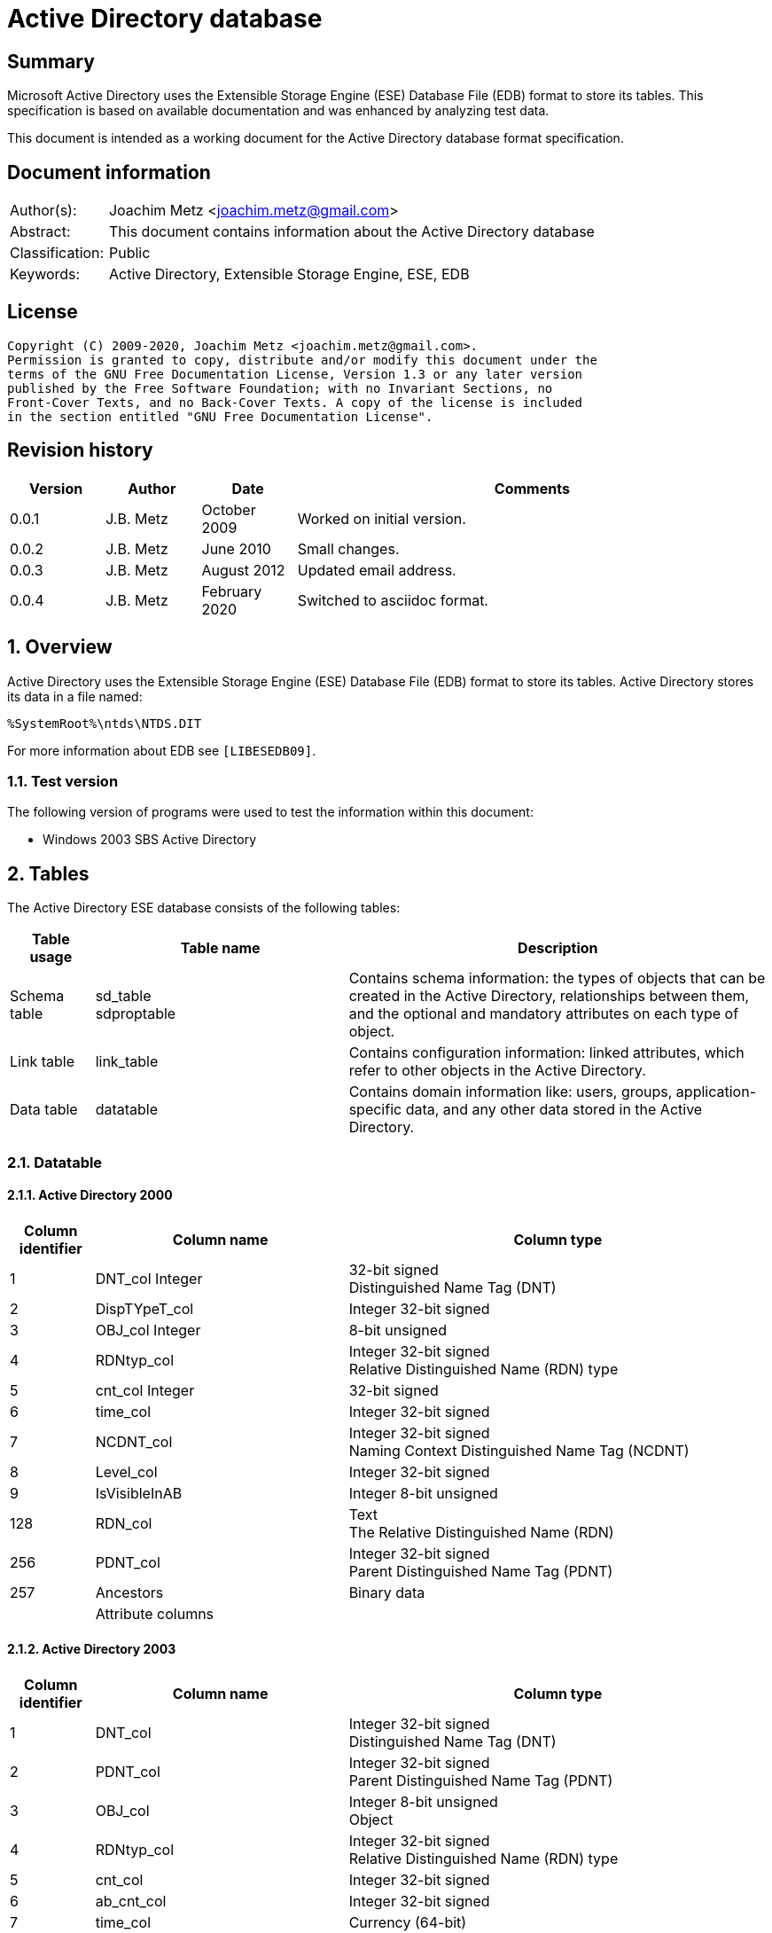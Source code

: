 = Active Directory database

:toc:
:toclevels: 4

:numbered!:
[abstract]
== Summary

Microsoft Active Directory uses the Extensible Storage Engine (ESE) Database
File (EDB) format to store its tables. This specification is based on available
documentation and was enhanced by analyzing test data.

This document is intended as a working document for the Active Directory
database format specification.

[preface]
== Document information

[cols="1,5"]
|===
| Author(s): | Joachim Metz <joachim.metz@gmail.com>
| Abstract: | This document contains information about the Active Directory database
| Classification: | Public
| Keywords: | Active Directory, Extensible Storage Engine, ESE, EDB
|===

[preface]
== License

....
Copyright (C) 2009-2020, Joachim Metz <joachim.metz@gmail.com>.
Permission is granted to copy, distribute and/or modify this document under the
terms of the GNU Free Documentation License, Version 1.3 or any later version
published by the Free Software Foundation; with no Invariant Sections, no
Front-Cover Texts, and no Back-Cover Texts. A copy of the license is included
in the section entitled "GNU Free Documentation License".
....

[preface]
== Revision history

[cols="1,1,1,5",options="header"]
|===
| Version | Author | Date | Comments
| 0.0.1 | J.B. Metz | October 2009 | Worked on initial version.
| 0.0.2 | J.B. Metz | June 2010 | Small changes.
| 0.0.3 | J.B. Metz | August 2012 | Updated email address.
| 0.0.4 | J.B. Metz | February 2020 | Switched to asciidoc format.
|===

:numbered:
== Overview

Active Directory uses the Extensible Storage Engine (ESE) Database File (EDB)
format to store its tables. Active Directory stores its data in a file named:

....
%SystemRoot%\ntds\NTDS.DIT
....

For more information about EDB see `[LIBESEDB09]`.

=== Test version

The following version of programs were used to test the information within
this document:

* Windows 2003 SBS Active Directory

== Tables

The Active Directory ESE database consists of the following tables:

[cols="1,3,5",options="header"]
|===
| Table usage | Table name | Description
| Schema table | sd_table +
sdproptable | Contains schema information: the types of objects that can be created in the Active Directory, relationships between them, and the optional and mandatory attributes on each type of object.
| Link table | link_table | Contains configuration information: linked attributes, which refer to other objects in the Active Directory.
| Data table | datatable | Contains domain information like: users, groups, application-specific data, and any other data stored in the Active Directory.
|===

=== Datatable

==== Active Directory 2000

[cols="1,3,5",options="header"]
|===
| Column identifier | Column name | Column type
| 1 | DNT_col Integer | 32-bit signed +
Distinguished Name Tag (DNT)
| 2 | DispTYpeT_col | Integer 32-bit signed
| 3 | OBJ_col Integer | 8-bit unsigned
| 4 | RDNtyp_col | Integer 32-bit signed +
Relative Distinguished Name (RDN) type
| 5 | cnt_col Integer | 32-bit signed
| 6 | time_col | Integer 32-bit signed
| 7 | NCDNT_col | Integer 32-bit signed +
Naming Context Distinguished Name Tag (NCDNT)
| 8 | Level_col | Integer 32-bit signed
| 9 | IsVisibleInAB | Integer 8-bit unsigned
| 128 | RDN_col | Text +
The Relative Distinguished Name (RDN)
| 256 | PDNT_col | Integer 32-bit signed +
Parent Distinguished Name Tag (PDNT)
| 257 | Ancestors | Binary data
| | Attribute columns |
|===

==== Active Directory 2003

[cols="1,3,5",options="header"]
|===
| Column identifier | Column name | Column type
| 1 | DNT_col | Integer 32-bit signed +
Distinguished Name Tag (DNT)
| 2 | PDNT_col | Integer 32-bit signed +
Parent Distinguished Name Tag (PDNT)
| 3 | OBJ_col | Integer 8-bit unsigned +
Object
| 4 | RDNtyp_col | Integer 32-bit signed +
Relative Distinguished Name (RDN) type
| 5 | cnt_col | Integer 32-bit signed
| 6 | ab_cnt_col | Integer 32-bit signed
| 7 | time_col | Currency (64-bit)
| 8 | NCDNT_col | Integer 32-bit signed +
Naming Context Distinguished Name Tag (NCDNT)
| 9 | IsVisibleInAB | Integer 8-bit unsigned
| 256 | Ancestors_col | Large binary data
| | Attribute columns |
| 1233 | clean_col | Integer 8-bit unsigned
|===

===== Notes

According to `[MSDN]` the NCDNT column which references the partition to which
the object belongs an NCDNT value of 3617 which mean it belong to NC (naming
context) whose value is 3617.

The Distinguished Name Tag is used as a unique identifier within the Active
Directory Database.

Directory Management Domain (DMD) is the class that holds the schema.

==== Attribute columns

[yellow-background]*TODO: describe*

=== link_table

==== Active Directory 2000

[cols="1,3,5",options="header"]
|===
| Column identifier | Column name | Column type
| 1 | link_DNT | Integer 32-bit signed
| 2 | backlink_DNT | Integer 32-bit signed
| 3 | link_base | Integer 32-bit signed
| 256 | link_ndesc | Integer 32-bit signed
| 257 | link_data | Large binary data
|===

==== Active Directory 2003

[cols="1,3,5",options="header"]
|===
| Column identifier | Column name | Column type
| 1 | link_DNT | Integer 32-bit signed
| 2 | backlink_DNT | Integer 32-bit signed
| 3 | link_base | Integer 32-bit signed
| 4 | link_deltime | Currency (64-bit)
| 5 | link_usnchanged | Currency (64-bit)
| 6 | link_ncdnt | Integer 32-bit signed
| 128 | link_metadata | Binary data
| 256 | link_data | Large binary data
| 257 | link_ndesc | Integer 32-bit signed
|===

=== hiddentable

==== Active Directory 2000

[cols="1,3,5",options="header"]
|===
| Column identifier | Column name | Column type
| 1 | usn_col | Integer 32-bit signed
| 256 | dsa_col | Large binary data
|===

==== Active Directory 2003

[cols="1,3,5",options="header"]
|===
| Column identifier | Column name | Column type
| 1 | usn_col | Currency (64-bit)
| 2 | dsa_col | Integer 32-bit signed
| 3 | state_col | Integer 32-bit signed
| 4 | flags_col | Binary data
| 5 | backupusn_col | Currency (64-bit)
| 6 | backupexpiration_col | Currency (64-bit)
|===

=== sdproptable

Schema data property table

==== Active Directory 2003

[cols="1,3,5",options="header"]
|===
| Column identifier | Column name | Column type
| 1 | order_col | Integer 32-bit signed
| 2 | begindnt_col | Integer 32-bit signed
| 3 | trimmable_col | Integer 8-bit unsigned
| 4 | clientid_col | Integer 32-bit signed
| 5 | flags_col | Integer 32-bit signed
| 256 | checkpoint_col | Large binary data
|===

=== sd_table

Schema data table

==== Active Directory 2003

[cols="1,3,5",options="header"]
|===
| Column identifier | Column name | Column type
| 1 | sd_id | Currency (64-bit)
| 2 | sd_hash | Binary data
| 3 | sd_refcount | Integer 32-bit signed
| 256 | sd_value | Large binary data
|===

=== quota_table

==== Active Directory 2003 SBS

[cols="1,3,5",options="header"]
|===
| Column identifier | Column name | Column type
| 1 | quota_NCDNT | Integer 32-bit signed
| 2 | quota_tombstoned | Integer 32-bit signed
| 3 | quota_total | Integer 32-bit signed
| 128 | quota_SID | Binary data
|===

=== quota_rebuild_progress_table

==== Active Directory 2003 SBS

[cols="1,3,5",options="header"]
|===
| Column identifier | Column name | Column type
| 1 | quota_rebuild_DNT_Last | Integer 32-bit signed
| 2 | quota_rebuild_DNT_Max | Integer 32-bit signed
| 3 | quota_rebuild_fDone | Boolean
|===

== Notes: Types

=== The RDN type

rdnType is an abstract attribute present on every object. The rdnType of an
object is the RDN attribute of the object, that is, an ATTRTYP that identifies
the attributeSchema object of the RDN attribute. rdnType is not represented in
the schema and does not replicate in the normal way.

On an originating Add, the new object's rdnType is derived from the most
specific structural object class of the new object.

On a replicated Add, rdnType is derived as follows:

* If the forest functional level is less than DS_BEHAVIOR_WIN2003, rdnType is derived from the objectClass of the object, which replicates.
* If the forest functional level is DS_BEHAVIOR_WIN2003 or greater, rdnType is derived from the DN of the object, which replicates.

Active Directory includes the rdnType attribute on every object. An object's
value of rdnType is the object's RDN attribute at object creation time—the
identifier, not its associated value.

ATTRTYP is a concrete type for a compact representation of an OID. An ATTRTYP
is a 32-bit unsigned integer that can be mapped to and from an object
representing an attribute.

=== ATTRTYP

Any OID-valued quantity stored on an object is stored as an ATTRTYP, a 32-bit
unsigned integer. The ATTRTYP space is 32 bits wide and is divided into the
following ranges.

[cols="1,5",options="header"]
|===
| Range | Description
| `[0x00000000..0x7fffffff]` | ATTRTYPs that map to OIDs via the prefix table.
| `[0x80000000..0xbfffffff]` | ATTRTYPs used as values of msDS-IntId attribute.
| `[0xc0000000..0xfffeffff]` | Reserved for future use.
| `[0xffff0000.. 0xffffffff]` | Reserved for internal use (never appear on the wire).
|===

The mapping from ATTRTYP A to OID O works as follows:

* If A in `[0x00000000..0x7fffffff]`, A maps to O via a prefix table as specified in [MS-DRSR] section 5.16.4 (the OidFromAttid procedure).
* If A in `[0x80000000..0xbfffffff]`, let X be the object such that X!msDS-IntId equals A. If X is an attributeSchema object, O is X!attributeID; otherwise X is an classSchema object, and O is X!governsID.

:numbered!:
[appendix]
== References

`[LIBESEDB09]`

[cols="1,5",options="header"]
|===
| Title: | Extensible Storage Engine (ESE) Database File (EDB) format
| Author(s): | Joachim Metz
| Date: | September 2009
| URL: | https://github.com/libyal/libesedb/blob/master/documentation/Extensible%20Storage%20Engine%20(ESE)%20Database%20File%20(EDB)%20format.asciidoc
|===

[appendix]
== GNU Free Documentation License

Version 1.3, 3 November 2008
Copyright © 2000, 2001, 2002, 2007, 2008 Free Software Foundation, Inc.
<http://fsf.org/>

Everyone is permitted to copy and distribute verbatim copies of this license
document, but changing it is not allowed.

=== 0. PREAMBLE

The purpose of this License is to make a manual, textbook, or other functional
and useful document "free" in the sense of freedom: to assure everyone the
effective freedom to copy and redistribute it, with or without modifying it,
either commercially or noncommercially. Secondarily, this License preserves for
the author and publisher a way to get credit for their work, while not being
considered responsible for modifications made by others.

This License is a kind of "copyleft", which means that derivative works of the
document must themselves be free in the same sense. It complements the GNU
General Public License, which is a copyleft license designed for free software.

We have designed this License in order to use it for manuals for free software,
because free software needs free documentation: a free program should come with
manuals providing the same freedoms that the software does. But this License is
not limited to software manuals; it can be used for any textual work,
regardless of subject matter or whether it is published as a printed book. We
recommend this License principally for works whose purpose is instruction or
reference.

=== 1. APPLICABILITY AND DEFINITIONS

This License applies to any manual or other work, in any medium, that contains
a notice placed by the copyright holder saying it can be distributed under the
terms of this License. Such a notice grants a world-wide, royalty-free license,
unlimited in duration, to use that work under the conditions stated herein. The
"Document", below, refers to any such manual or work. Any member of the public
is a licensee, and is addressed as "you". You accept the license if you copy,
modify or distribute the work in a way requiring permission under copyright law.

A "Modified Version" of the Document means any work containing the Document or
a portion of it, either copied verbatim, or with modifications and/or
translated into another language.

A "Secondary Section" is a named appendix or a front-matter section of the
Document that deals exclusively with the relationship of the publishers or
authors of the Document to the Document's overall subject (or to related
matters) and contains nothing that could fall directly within that overall
subject. (Thus, if the Document is in part a textbook of mathematics, a
Secondary Section may not explain any mathematics.) The relationship could be a
matter of historical connection with the subject or with related matters, or of
legal, commercial, philosophical, ethical or political position regarding them.

The "Invariant Sections" are certain Secondary Sections whose titles are
designated, as being those of Invariant Sections, in the notice that says that
the Document is released under this License. If a section does not fit the
above definition of Secondary then it is not allowed to be designated as
Invariant. The Document may contain zero Invariant Sections. If the Document
does not identify any Invariant Sections then there are none.

The "Cover Texts" are certain short passages of text that are listed, as
Front-Cover Texts or Back-Cover Texts, in the notice that says that the
Document is released under this License. A Front-Cover Text may be at most 5
words, and a Back-Cover Text may be at most 25 words.

A "Transparent" copy of the Document means a machine-readable copy, represented
in a format whose specification is available to the general public, that is
suitable for revising the document straightforwardly with generic text editors
or (for images composed of pixels) generic paint programs or (for drawings)
some widely available drawing editor, and that is suitable for input to text
formatters or for automatic translation to a variety of formats suitable for
input to text formatters. A copy made in an otherwise Transparent file format
whose markup, or absence of markup, has been arranged to thwart or discourage
subsequent modification by readers is not Transparent. An image format is not
Transparent if used for any substantial amount of text. A copy that is not
"Transparent" is called "Opaque".

Examples of suitable formats for Transparent copies include plain ASCII without
markup, Texinfo input format, LaTeX input format, SGML or XML using a publicly
available DTD, and standard-conforming simple HTML, PostScript or PDF designed
for human modification. Examples of transparent image formats include PNG, XCF
and JPG. Opaque formats include proprietary formats that can be read and edited
only by proprietary word processors, SGML or XML for which the DTD and/or
processing tools are not generally available, and the machine-generated HTML,
PostScript or PDF produced by some word processors for output purposes only.

The "Title Page" means, for a printed book, the title page itself, plus such
following pages as are needed to hold, legibly, the material this License
requires to appear in the title page. For works in formats which do not have
any title page as such, "Title Page" means the text near the most prominent
appearance of the work's title, preceding the beginning of the body of the text.

The "publisher" means any person or entity that distributes copies of the
Document to the public.

A section "Entitled XYZ" means a named subunit of the Document whose title
either is precisely XYZ or contains XYZ in parentheses following text that
translates XYZ in another language. (Here XYZ stands for a specific section
name mentioned below, such as "Acknowledgements", "Dedications",
"Endorsements", or "History".) To "Preserve the Title" of such a section when
you modify the Document means that it remains a section "Entitled XYZ"
according to this definition.

The Document may include Warranty Disclaimers next to the notice which states
that this License applies to the Document. These Warranty Disclaimers are
considered to be included by reference in this License, but only as regards
disclaiming warranties: any other implication that these Warranty Disclaimers
may have is void and has no effect on the meaning of this License.

=== 2. VERBATIM COPYING

You may copy and distribute the Document in any medium, either commercially or
noncommercially, provided that this License, the copyright notices, and the
license notice saying this License applies to the Document are reproduced in
all copies, and that you add no other conditions whatsoever to those of this
License. You may not use technical measures to obstruct or control the reading
or further copying of the copies you make or distribute. However, you may
accept compensation in exchange for copies. If you distribute a large enough
number of copies you must also follow the conditions in section 3.

You may also lend copies, under the same conditions stated above, and you may
publicly display copies.

=== 3. COPYING IN QUANTITY

If you publish printed copies (or copies in media that commonly have printed
covers) of the Document, numbering more than 100, and the Document's license
notice requires Cover Texts, you must enclose the copies in covers that carry,
clearly and legibly, all these Cover Texts: Front-Cover Texts on the front
cover, and Back-Cover Texts on the back cover. Both covers must also clearly
and legibly identify you as the publisher of these copies. The front cover must
present the full title with all words of the title equally prominent and
visible. You may add other material on the covers in addition. Copying with
changes limited to the covers, as long as they preserve the title of the
Document and satisfy these conditions, can be treated as verbatim copying in
other respects.

If the required texts for either cover are too voluminous to fit legibly, you
should put the first ones listed (as many as fit reasonably) on the actual
cover, and continue the rest onto adjacent pages.

If you publish or distribute Opaque copies of the Document numbering more than
100, you must either include a machine-readable Transparent copy along with
each Opaque copy, or state in or with each Opaque copy a computer-network
location from which the general network-using public has access to download
using public-standard network protocols a complete Transparent copy of the
Document, free of added material. If you use the latter option, you must take
reasonably prudent steps, when you begin distribution of Opaque copies in
quantity, to ensure that this Transparent copy will remain thus accessible at
the stated location until at least one year after the last time you distribute
an Opaque copy (directly or through your agents or retailers) of that edition
to the public.

It is requested, but not required, that you contact the authors of the Document
well before redistributing any large number of copies, to give them a chance to
provide you with an updated version of the Document.

=== 4. MODIFICATIONS

You may copy and distribute a Modified Version of the Document under the
conditions of sections 2 and 3 above, provided that you release the Modified
Version under precisely this License, with the Modified Version filling the
role of the Document, thus licensing distribution and modification of the
Modified Version to whoever possesses a copy of it. In addition, you must do
these things in the Modified Version:

A. Use in the Title Page (and on the covers, if any) a title distinct from that
of the Document, and from those of previous versions (which should, if there
were any, be listed in the History section of the Document). You may use the
same title as a previous version if the original publisher of that version
gives permission.

B. List on the Title Page, as authors, one or more persons or entities
responsible for authorship of the modifications in the Modified Version,
together with at least five of the principal authors of the Document (all of
its principal authors, if it has fewer than five), unless they release you from
this requirement.

C. State on the Title page the name of the publisher of the Modified Version,
as the publisher.

D. Preserve all the copyright notices of the Document.

E. Add an appropriate copyright notice for your modifications adjacent to the
other copyright notices.

F. Include, immediately after the copyright notices, a license notice giving
the public permission to use the Modified Version under the terms of this
License, in the form shown in the Addendum below.

G. Preserve in that license notice the full lists of Invariant Sections and
required Cover Texts given in the Document's license notice.

H. Include an unaltered copy of this License.

I. Preserve the section Entitled "History", Preserve its Title, and add to it
an item stating at least the title, year, new authors, and publisher of the
Modified Version as given on the Title Page. If there is no section Entitled
"History" in the Document, create one stating the title, year, authors, and
publisher of the Document as given on its Title Page, then add an item
describing the Modified Version as stated in the previous sentence.

J. Preserve the network location, if any, given in the Document for public
access to a Transparent copy of the Document, and likewise the network
locations given in the Document for previous versions it was based on. These
may be placed in the "History" section. You may omit a network location for a
work that was published at least four years before the Document itself, or if
the original publisher of the version it refers to gives permission.

K. For any section Entitled "Acknowledgements" or "Dedications", Preserve the
Title of the section, and preserve in the section all the substance and tone of
each of the contributor acknowledgements and/or dedications given therein.

L. Preserve all the Invariant Sections of the Document, unaltered in their text
and in their titles. Section numbers or the equivalent are not considered part
of the section titles.

M. Delete any section Entitled "Endorsements". Such a section may not be
included in the Modified Version.

N. Do not retitle any existing section to be Entitled "Endorsements" or to
conflict in title with any Invariant Section.

O. Preserve any Warranty Disclaimers.

If the Modified Version includes new front-matter sections or appendices that
qualify as Secondary Sections and contain no material copied from the Document,
you may at your option designate some or all of these sections as invariant. To
do this, add their titles to the list of Invariant Sections in the Modified
Version's license notice. These titles must be distinct from any other section
titles.

You may add a section Entitled "Endorsements", provided it contains nothing but
endorsements of your Modified Version by various parties—for example,
statements of peer review or that the text has been approved by an organization
as the authoritative definition of a standard.

You may add a passage of up to five words as a Front-Cover Text, and a passage
of up to 25 words as a Back-Cover Text, to the end of the list of Cover Texts
in the Modified Version. Only one passage of Front-Cover Text and one of
Back-Cover Text may be added by (or through arrangements made by) any one
entity. If the Document already includes a cover text for the same cover,
previously added by you or by arrangement made by the same entity you are
acting on behalf of, you may not add another; but you may replace the old one,
on explicit permission from the previous publisher that added the old one.

The author(s) and publisher(s) of the Document do not by this License give
permission to use their names for publicity for or to assert or imply
endorsement of any Modified Version.

=== 5. COMBINING DOCUMENTS

You may combine the Document with other documents released under this License,
under the terms defined in section 4 above for modified versions, provided that
you include in the combination all of the Invariant Sections of all of the
original documents, unmodified, and list them all as Invariant Sections of your
combined work in its license notice, and that you preserve all their Warranty
Disclaimers.

The combined work need only contain one copy of this License, and multiple
identical Invariant Sections may be replaced with a single copy. If there are
multiple Invariant Sections with the same name but different contents, make the
title of each such section unique by adding at the end of it, in parentheses,
the name of the original author or publisher of that section if known, or else
a unique number. Make the same adjustment to the section titles in the list of
Invariant Sections in the license notice of the combined work.

In the combination, you must combine any sections Entitled "History" in the
various original documents, forming one section Entitled "History"; likewise
combine any sections Entitled "Acknowledgements", and any sections Entitled
"Dedications". You must delete all sections Entitled "Endorsements".

=== 6. COLLECTIONS OF DOCUMENTS

You may make a collection consisting of the Document and other documents
released under this License, and replace the individual copies of this License
in the various documents with a single copy that is included in the collection,
provided that you follow the rules of this License for verbatim copying of each
of the documents in all other respects.

You may extract a single document from such a collection, and distribute it
individually under this License, provided you insert a copy of this License
into the extracted document, and follow this License in all other respects
regarding verbatim copying of that document.

=== 7. AGGREGATION WITH INDEPENDENT WORKS

A compilation of the Document or its derivatives with other separate and
independent documents or works, in or on a volume of a storage or distribution
medium, is called an "aggregate" if the copyright resulting from the
compilation is not used to limit the legal rights of the compilation's users
beyond what the individual works permit. When the Document is included in an
aggregate, this License does not apply to the other works in the aggregate
which are not themselves derivative works of the Document.

If the Cover Text requirement of section 3 is applicable to these copies of the
Document, then if the Document is less than one half of the entire aggregate,
the Document's Cover Texts may be placed on covers that bracket the Document
within the aggregate, or the electronic equivalent of covers if the Document is
in electronic form. Otherwise they must appear on printed covers that bracket
the whole aggregate.

=== 8. TRANSLATION

Translation is considered a kind of modification, so you may distribute
translations of the Document under the terms of section 4. Replacing Invariant
Sections with translations requires special permission from their copyright
holders, but you may include translations of some or all Invariant Sections in
addition to the original versions of these Invariant Sections. You may include
a translation of this License, and all the license notices in the Document, and
any Warranty Disclaimers, provided that you also include the original English
version of this License and the original versions of those notices and
disclaimers. In case of a disagreement between the translation and the original
version of this License or a notice or disclaimer, the original version will
prevail.

If a section in the Document is Entitled "Acknowledgements", "Dedications", or
"History", the requirement (section 4) to Preserve its Title (section 1) will
typically require changing the actual title.

=== 9. TERMINATION

You may not copy, modify, sublicense, or distribute the Document except as
expressly provided under this License. Any attempt otherwise to copy, modify,
sublicense, or distribute it is void, and will automatically terminate your
rights under this License.

However, if you cease all violation of this License, then your license from a
particular copyright holder is reinstated (a) provisionally, unless and until
the copyright holder explicitly and finally terminates your license, and (b)
permanently, if the copyright holder fails to notify you of the violation by
some reasonable means prior to 60 days after the cessation.

Moreover, your license from a particular copyright holder is reinstated
permanently if the copyright holder notifies you of the violation by some
reasonable means, this is the first time you have received notice of violation
of this License (for any work) from that copyright holder, and you cure the
violation prior to 30 days after your receipt of the notice.

Termination of your rights under this section does not terminate the licenses
of parties who have received copies or rights from you under this License. If
your rights have been terminated and not permanently reinstated, receipt of a
copy of some or all of the same material does not give you any rights to use it.

=== 10. FUTURE REVISIONS OF THIS LICENSE

The Free Software Foundation may publish new, revised versions of the GNU Free
Documentation License from time to time. Such new versions will be similar in
spirit to the present version, but may differ in detail to address new problems
or concerns. See http://www.gnu.org/copyleft/.

Each version of the License is given a distinguishing version number. If the
Document specifies that a particular numbered version of this License "or any
later version" applies to it, you have the option of following the terms and
conditions either of that specified version or of any later version that has
been published (not as a draft) by the Free Software Foundation. If the
Document does not specify a version number of this License, you may choose any
version ever published (not as a draft) by the Free Software Foundation. If the
Document specifies that a proxy can decide which future versions of this
License can be used, that proxy's public statement of acceptance of a version
permanently authorizes you to choose that version for the Document.

=== 11. RELICENSING

"Massive Multiauthor Collaboration Site" (or "MMC Site") means any World Wide
Web server that publishes copyrightable works and also provides prominent
facilities for anybody to edit those works. A public wiki that anybody can edit
is an example of such a server. A "Massive Multiauthor Collaboration" (or
"MMC") contained in the site means any set of copyrightable works thus
published on the MMC site.

"CC-BY-SA" means the Creative Commons Attribution-Share Alike 3.0 license
published by Creative Commons Corporation, a not-for-profit corporation with a
principal place of business in San Francisco, California, as well as future
copyleft versions of that license published by that same organization.

"Incorporate" means to publish or republish a Document, in whole or in part, as
part of another Document.

An MMC is "eligible for relicensing" if it is licensed under this License, and
if all works that were first published under this License somewhere other than
this MMC, and subsequently incorporated in whole or in part into the MMC, (1)
had no cover texts or invariant sections, and (2) were thus incorporated prior
to November 1, 2008.

The operator of an MMC Site may republish an MMC contained in the site under
CC-BY-SA on the same site at any time before August 1, 2009, provided the MMC
is eligible for relicensing.

